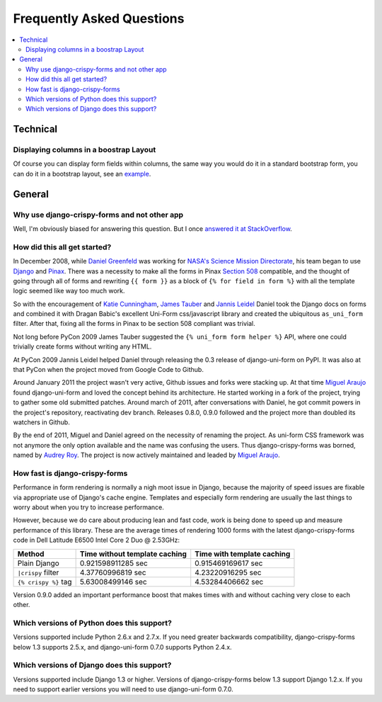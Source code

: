 .. _faq:

==========================
Frequently Asked Questions
==========================

.. contents::
    :local:

.. _faq-technical:


Technical
=========

.. _faq-columns:

Displaying columns in a boostrap Layout
~~~~~~~~~~~~~~~~~~~~~~~~~~~~~~~~~~~~~~~

Of course you can display form fields within columns, the same way you would do it in a standard bootstrap form, you can do it in a bootstrap layout, see an `example`_.

.. _`example`: http://stackoverflow.com/questions/12144475/displaying-multiple-rows-and-columns-in-django-crispy-forms


.. _faq-general:

General
=======

.. _faq-why-use-it:

Why use django-crispy-forms and not other app
~~~~~~~~~~~~~~~~~~~~~~~~~~~~~~~~~~~~~~~~~~~~~

Well, I'm obviously biased for answering this question. But I once `answered it at StackOverflow`_.

.. _`answered it at StackOverflow`: http://stackoverflow.com/questions/11749860/how-to-render-django-forms-choicefield-as-twitter-bootstrap-dropdown

.. _faq-when-started:

How did this all get started?
~~~~~~~~~~~~~~~~~~~~~~~~~~~~~

In December 2008, while `Daniel Greenfeld`_ was working for `NASA's Science Mission Directorate`_, his team began to use Django_ and Pinax_. There was a necessity to make all the forms in Pinax `Section 508`_ compatible, and the thought of going through all of forms and rewriting ``{{ form }}`` as a block of ``{% for field in form %}`` with all the template logic seemed like way too much work.

So with the encouragement of `Katie Cunningham`_, `James Tauber`_ and `Jannis Leidel`_ Daniel took the Django docs on forms and combined it with Dragan Babic's excellent Uni-Form css/javascript library and created the ubiquitous ``as_uni_form`` filter. After that, fixing all the forms in Pinax to be section 508 compliant was trivial.

Not long before PyCon 2009 James Tauber suggested the ``{% uni_form form helper %}`` API, where one could trivially create forms without writing any HTML.

At PyCon 2009 Jannis Leidel helped Daniel through releasing the 0.3 release of django-uni-form on PyPI. It was also at that PyCon when the project moved from Google Code to Github.

Around January 2011 the project wasn't very active, Github issues and forks were stacking up. At that time `Miguel Araujo`_ found django-uni-form and loved the concept behind its architecture. He started working in a fork of the project, trying to gather some old submitted patches. Around march of 2011, after conversations with Daniel, he got commit powers in the project's repository, reactivating dev branch. Releases 0.8.0, 0.9.0 followed and the project more than doubled its watchers in Github.

By the end of 2011, Miguel and Daniel agreed on the necessity of renaming the project. As uni-form CSS framework was not anymore the only option available and the name was confusing the users. Thus django-crispy-forms was borned, named by `Audrey Roy`_. The project is now actively maintained and leaded by `Miguel Araujo`_.

.. _faq-how-fast:

How fast is django-crispy-forms
~~~~~~~~~~~~~~~~~~~~~~~~~~~~~~~

Performance in form rendering is normally a nigh moot issue in Django, because the majority of speed issues are fixable via appropriate use of Django's cache engine. Templates and especially form rendering are usually the last things to worry about when you try to increase performance.

However, because we do care about producing lean and fast code, work is being done to speed up and measure performance of this library. These are the average times of rendering 1000 forms with the latest django-crispy-forms code in Dell Latitude E6500 Intel Core 2 Duo @ 2.53GHz:

===================================== ============================= ==========================
Method                                Time without template caching Time with template caching
===================================== ============================= ==========================
Plain Django                          0.921598911285 sec            0.915469169617 sec
``|crispy`` filter                    4.37760996819 sec             4.23220916295 sec
``{% crispy %}`` tag                  5.63008499146 sec             4.53284406662 sec
===================================== ============================= ==========================

Version 0.9.0 added an important performance boost that makes times with and without caching very close to each other.

.. _faq-python-versions:

Which versions of Python does this support?
~~~~~~~~~~~~~~~~~~~~~~~~~~~~~~~~~~~~~~~~~~~

Versions supported include Python 2.6.x and 2.7.x. If you need greater backwards compatibility, django-crispy-forms below 1.3 supports 2.5.x, and django-uni-form 0.7.0 supports Python 2.4.x.

.. _faq-django-versions:

Which versions of Django does this support?
~~~~~~~~~~~~~~~~~~~~~~~~~~~~~~~~~~~~~~~~~~~

Versions supported include Django 1.3 or higher. Versions of django-crispy-forms below 1.3 support Django 1.2.x. If you need to support earlier versions you will need to use django-uni-form 0.7.0.

.. _`Daniel Greenfeld`: http://twitter.com/pydanny
.. _`Miguel Araujo`: http://twitter.com/maraujop
.. _`Audrey Roy`: http://twitter.com/audreyr
.. _`Katie Cunningham`: http://twitter.com/kcunning
.. _Django: http://djangoproject.com
.. _Pinax: http://pinaxproject.com
.. _`NASA's Science Mission Directorate`: http://science.nasa.gov
.. _`Section 508`: http://en.wikipedia.org/wiki/Section_508
.. _`James Tauber`: http://jtauber.com/
.. _`Jannis Leidel`: http://twitter.com/jezdez
